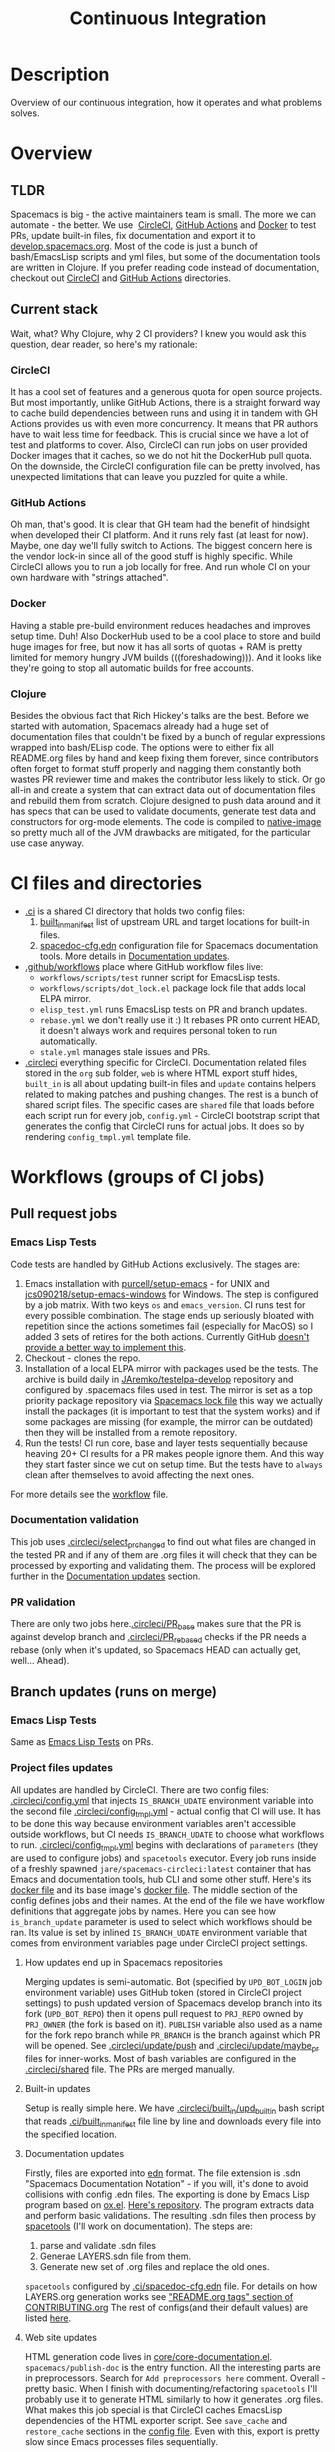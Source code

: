 #+TITLE: Continuous Integration

* Table of Contents                     :TOC_5_gh:noexport:
- [[#description][Description]]
- [[#overview][Overview]]
  - [[#tldr][TLDR]]
  - [[#current-stack][Current stack]]
    - [[#circleci][CircleCI]]
    - [[#github-actions][GitHub Actions]]
    - [[#docker][Docker]]
    - [[#clojure][Clojure]]
- [[#ci-files-and-directories][CI files and directories]]
- [[#workflows-groups-of-ci-jobs][Workflows (groups of CI jobs)]]
  - [[#pull-request-jobs][Pull request jobs]]
    - [[#emacs-lisp-tests][Emacs Lisp Tests]]
    - [[#documentation-validation][Documentation validation]]
    - [[#pr-validation][PR validation]]
  - [[#branch-updates-runs-on-merge][Branch updates (runs on merge)]]
    - [[#emacs-lisp-tests-1][Emacs Lisp Tests]]
    - [[#project-files-updates][Project files updates]]
      - [[#how-updates-end-up-in-spacemacs-repositories][How updates end up in Spacemacs repositories]]
      - [[#built-in-updates][Built-in updates]]
      - [[#documentation-updates][Documentation updates]]
      - [[#web-site-updates][Web site updates]]
  - [[#scheduled-jobs][Scheduled jobs]]
- [[#potential-improvements-pr-ideas][Potential improvements (PR ideas)]]
- [[#side-notes][Side notes]]
  - [[#we-used-to-have-travisci-3-ci-providers-at-the-same-time][We used to have TravisCI (3 CI providers at the same time)]]

* Description
Overview of our continuous integration, how it operates and what problems
solves.

* Overview
** TLDR
Spacemacs is big - the active maintainers team is small. The more we can
automate - the better. We use  [[https://circleci.com/][CircleCI]], [[https://github.com/features/actions][GitHub Actions]] and [[https://www.docker.com/][Docker]] to test PRs,
update built-in files, fix documentation and export it to [[https://develop.spacemacs.org/][develop.spacemacs.org]].
Most of the code is just a bunch of bash/EmacsLisp scripts and yml files, but
some of the documentation tools are written in Clojure.
If you prefer reading code instead of documentation, checkout out [[https://github.com/syl20bnr/spacemacs/tree/develop/.circleci][CircleCI]] and
[[https://github.com/syl20bnr/spacemacs/tree/develop/.github/workflows][GitHub Actions]] directories.

** Current stack
Wait, what? Why Clojure, why 2 CI providers?
I knew you would ask this question, dear reader, so here's my rationale:

*** CircleCI
It has a cool set of features and a generous quota for open source projects.
But most importantly, unlike GitHub Actions, there is a straight forward way
to cache build dependencies between runs and using it in tandem with
GH Actions provides us with even more concurrency. It means that PR authors
have to wait less time for feedback. This is crucial since we have a lot of
test and platforms to cover. Also, CircleCI can run jobs on user provided Docker
images that it caches, so we do not hit the DockerHub pull quota.
On the downside, the CircleCI configuration file can be pretty involved,
has unexpected limitations that can leave you puzzled for quite a while.

*** GitHub Actions
Oh man, that's good. It is clear that GH team had the benefit of hindsight
when developed their CI platform. And it runs rely fast (at least for now).
Maybe, one day we'll fully switch to Actions. The biggest concern here is
the vendor lock-in since all of the good stuff is highly specific.
While CircleCI allows you to run a job locally for free. And run whole CI
on your own hardware with "strings attached".

*** Docker
Having a stable pre-build environment reduces headaches and improves
setup time. Duh!
Also DockerHub used to be a cool place to store and build huge images for
free, but now it has all sorts of quotas + RAM is pretty limited for memory
hungry JVM builds (((foreshadowing))). And it looks like they're going to
stop all automatic builds for free accounts.

*** Clojure
Besides the obvious fact that Rich Hickey's talks are the best.
Before we started with automation, Spacemacs already had a huge set of
documentation files that couldn't be fixed by a bunch of regular expressions
wrapped into bash/ELisp code.
The options were to either fix all README.org files by hand and keep fixing
them forever, since contributors often forget to format stuff properly and
nagging them constantly both wastes PR reviewer time and makes the
contributor less likely to stick. Or go all-in and create a system that
can extract data out of documentation files and rebuild them from scratch.
Clojure designed to push data around and it has specs that can be used
to validate documents, generate test data and constructors for org-mode
elements. The code is compiled to [[https://www.graalvm.org/reference-manual/native-image/][native-image]] so pretty much all of
the JVM drawbacks are mitigated, for the particular use case anyway.

* CI files and directories
- [[https://github.com/syl20bnr/spacemacs/tree/develop/.ci][.ci]] is a shared CI directory that holds two config files:
  1. [[https://github.com/syl20bnr/spacemacs/blob/develop/.ci/built_in_manifest][built_in_manifest]] list of upstream URL and target locations for
     built-in files.
  2. [[https://github.com/syl20bnr/spacemacs/blob/develop/.ci/spacedoc-cfg.edn][spacedoc-cfg.edn]] configuration file for Spacemacs documentation tools.
     More details in [[#documentation-updates][Documentation updates]].
- [[https://github.com/syl20bnr/spacemacs/tree/develop/.github/workflows][.github/workflows]] place where GitHub workflow files live:
  - =workflows/scripts/test= runner script for EmacsLisp tests.
  - =workflows/scripts/dot_lock.el= package lock file that adds local ELPA
    mirror.
  - =elisp_test.yml= runs EmacsLisp tests on PR and branch updates.
  - =rebase.yml= we don't really use it :) It rebases PR onto current HEAD,
    it doesn't always work and requires personal token to run automatically.
  - =stale.yml= manages stale issues and PRs.
- [[https://github.com/syl20bnr/spacemacs/tree/develop/.circleci][.circleci]] everything specific for CircleCI. Documentation related files
  stored in the =org= sub folder, =web= is where HTML export stuff hides,
  =built_in= is all about updating built-in files and =update= contains helpers
  related to making patches and pushing changes. The rest is a bunch of
  shared script files. The specific cases are =shared= file that loads before
  each script run for every job, =config.yml= - CircleCI bootstrap script that
  generates the config that CircleCI runs for actual jobs. It does so by
  rendering =config_tmpl.yml= template file.

* Workflows (groups of CI jobs)
** Pull request jobs
*** Emacs Lisp Tests
Code tests are handled by GitHub Actions exclusively.
The stages are:
1. Emacs installation with [[https://github.com/purcell/setup-emacs][purcell/setup-emacs]] - for UNIX and
   [[https://github.com/jcs090218/setup-emacs-windows][jcs090218/setup-emacs-windows]] for Windows. The step is configured
   by a job matrix. With two keys =os= and =emacs_version=. CI runs test for
   every possible combination. The stage ends up seriously bloated with
   repetition since the actions sometimes fail (especially for MacOS)
   so I added 3 sets of retires for the both actions. Currently GitHub
   [[https://github.community/t/how-to-retry-a-failed-step-in-github-actions-workflow/125880][doesn't provide a better way to implement this]].
2. Checkout - clones the repo.
3. Installation of a local ELPA mirror with packages used be the tests.
   The archive is build daily in [[https://github.com/JAremko/testelpa-develop][JAremko/testelpa-develop]] repository and
   configured by .spacemacs files used in test. The mirror is set as a top
   priority package repository via [[https://github.com/syl20bnr/spacemacs/blob/develop/.github/workflows/scripts/dot_lock.el][Spacemacs lock file]] this way we actually
   install the packages (it is important to test that the system works) and
   if some packages are missing (for example, the mirror can be outdated)
   then they will be installed from a remote repository.
4. Run the tests! CI run core, base and layer tests sequentially because
   heaving 20+ CI results for a PR makes people ignore them. And this way
   they start faster since we cut on setup time. But the tests have to
   =always= clean after themselves to avoid affecting the next ones.

For more details see the [[https://github.com/syl20bnr/spacemacs/blob/develop/.github/workflows/elisp_test.yml][workflow]] file.

*** Documentation validation
This job uses [[https://github.com/syl20bnr/spacemacs/blob/develop/.circleci/select_pr_changed][.circleci/select_pr_changed]] to find out what files are changed in
the tested PR and if any of them are .org files it will check that they can be
processed by exporting and validating them. The process will be explored further
in the [[#documentation-updates][Documentation updates]] section.

*** PR validation
There are only two jobs here.[[https://github.com/syl20bnr/spacemacs/blob/develop/.circleci/PR_base][.circleci/PR_base]] makes sure that the PR
is against develop branch and [[https://github.com/syl20bnr/spacemacs/blob/develop/.circleci/PR_rebased][.circleci/PR_rebased]] checks if the PR
needs a rebase (only when it's updated, so Spacemacs HEAD can actually get,
well... Ahead).

** Branch updates (runs on merge)
*** Emacs Lisp Tests
Same as [[#emacs-lisp-tests][Emacs Lisp Tests]] on PRs.

*** Project files updates
All updates are handled by CircleCI. There are two config files:
[[https://github.com/syl20bnr/spacemacs/blob/develop/.circleci/config.yml][.circleci/config.yml]] that injects =IS_BRANCH_UDATE= environment variable into
the second file [[https://github.com/syl20bnr/spacemacs/blob/develop/.circleci/config_tmpl.yml][.circleci/config_tmpl.yml]] - actual config that CI will use.
It has to be done this way because environment variables aren't accessible
outside workflows, but CI needs =IS_BRANCH_UDATE= to choose what workflows
to run.
[[https://github.com/syl20bnr/spacemacs/blob/develop/.circleci/config_tmpl.yml][.circleci/config_tmpl.yml]] begins with declarations of =parameters= (they
are used to configure jobs) and =spacetools= executor. Every job runs inside of
a freshly spawned =jare/spacemacs-circleci:latest= container that has Emacs and
documentation tools, hub CLI and some other stuff. Here's its [[https://github.com/JAremko/spacemacs-circleci/blob/master/Dockerfile][docker file]] and
its base image's [[https://github.com/JAremko/spacetools/blob/master/Dockerfile.noemacs][docker file]].
The middle section of the config defines jobs and their names. At the end of the
file we have workflow definitions that aggregate jobs by names. Here you can see
how =is_branch_update= parameter is used to select which workflows should be
ran. Its value is set by inlined =IS_BRANCH_UDATE= environment variable that
comes from environment variables page under CircleCI project settings.

**** How updates end up in Spacemacs repositories
Merging updates is semi-automatic. Bot (specified by =UPD_BOT_LOGIN= job
environment variable) uses GitHub token (stored in CircleCI project settings) to
push updated version of Spacemacs develop branch into its fork (=UPD_BOT_REPO=)
then it opens pull request to =PRJ_REPO= owned by =PRJ_OWNER= (the fork is based
on it). =PUBLISH= variable also used as a name for the fork repo branch while
=PR_BRANCH= is the branch against which PR will be opened. See [[https://github.com/syl20bnr/spacemacs/blob/develop/.circleci/update/push][.circleci/update/push]]
and [[https://github.com/syl20bnr/spacemacs/blob/develop/.circleci/update/maybe_pr][.circleci/update/maybe_pr]] files for inner-works. Most of bash variables are
configured in the [[https://github.com/syl20bnr/spacemacs/blob/develop/.circleci/shared][.circleci/shared]] file. The PRs are merged manually.

**** Built-in updates
Setup is really simple here. We have [[https://github.com/syl20bnr/spacemacs/blob/develop/.circleci/built_in/upd_built_in][.circleci/built_in/upd_built_in]] bash
script that reads [[https://github.com/syl20bnr/spacemacs/blob/develop/.ci/built_in_manifest][.ci/built_in_manifest]] file line by line and downloads every
file into the specified location.

**** Documentation updates
Firstly, files are exported into [[https://github.com/edn-format/edn][edn]] format. The file extension is .sdn
"Spacemacs Documentation Notation" - if you will, it's done to avoid collisions
with config .edn files. The exporting is done by Emacs Lisp program based on
[[https://github.com/emacsmirror/org/blob/master/lisp/ox.el][ox.el]]. [[https://github.com/JAremko/sdnize.el][Here's repository]]. The program extracts data and perform basic
validations. The resulting .sdn files then process by [[https://github.com/JAremko/spacetools][spacetools]] (I'll work on
documentation). The steps are:
1. parse and validate .sdn files
2. Generae LAYERS.sdn file from them.
3. Generate new set of .org files and replace the old ones.

=spacetools= configured by [[https://github.com/syl20bnr/spacemacs/blob/develop/.ci/spacedoc-cfg.edn][.ci/spacedoc-cfg.edn]] file. For details on how
LAYERS.org generation works see [[https://github.com/syl20bnr/spacemacs/blob/develop/CONTRIBUTING.org#readmeorg-tags]["README.org tags" section of CONTRIBUTING.org]]
The rest of configs(and their default values) are listed [[https://github.com/JAremko/spacetools/blob/master/components/spacedoc/src/spacetools/spacedoc/config.clj][here]].

**** Web site updates
HTML generation code lives in [[https://github.com/syl20bnr/spacemacs/blob/develop/core/core-documentation.el][core/core-documentation.el]].
=spacemacs/publish-doc= is the entry function. All the interesting parts are in
preprocessors. Search for =Add preprocessors here= comment.
Overall - pretty basic. When I finish with documenting/refactoring =spacetools=
I'll probably use it to generate HTML similarly to how it generates .org files.
What makes this job special is that CircleCI caches EmacsLisp dependencies of
the HTML exporter script. See =save_cache= and =restore_cache= sections
in the [[https://github.com/syl20bnr/spacemacs/blob/develop/.circleci/config_tmpl.yml][config file]]. Even with this, export is pretty slow since Emacs processes
files sequentially.

** Scheduled jobs
We have 2 cron(scheduled) jobs: [[https://github.com/syl20bnr/spacemacs/blob/develop/.github/workflows/stale.yml][Managing stale issues]] with [[https://github.com/actions/stale][actions/stale]] and
running built-in update job. The last one is ran by CircleCI and currently seems
to bug out since CircleCI [[https://discuss.circleci.com/t/setup-workflow-and-scheduled-workflow-in-the-same-configuration/39932/6][doesn't support cron jobs with setup configs]].
As a fall-back mechanism, CI updates built-in files every time Spacemacs
develop branch is pushed.

* Potential improvements (PR ideas)
- CircleCI config generation stage can test if a PR changes any .org file
  and schedule documentation testing job only if it does.
- PR validation job can be moved to CircleCI config generation stage. If
  it isn't valid - all CircleCI jobs can be skipped.
- Web site repo becomes too heavy and PR diffs are meaningless. Removing update
  dates that are embedded into each exported HTML files would reduce the
  patch size drastically.
- Figure out how to retry installation of Emacs for EmacsLisp tests in more
  concise manner. 
- EmacsLisp step that executes the tests isn't DRY.
- Emacs Install retries can use some delay between the attempts since it is
  likely that a failed upstream repo will fail again if you don't give it any
  time to recover/change state. But it shouldn't add delay to runs without
  failures since they vastly outnumber failed ones.
- See if we actually properly clean all they side effects between running
  EmacsLisp tests.
- CircleCI script files can have better names.
- Better error reporting in scripts. It is hard to debug CI so knowing what
  exactly went wrong would help a lot.

* Side notes
** We used to have TravisCI (3 CI providers at the same time)
We ran long running jobs there but ended up dropping the CI since TravisCI
doesn't allow collaborators to read/set environment variables anymore,
[[https://pbs.twimg.com/media/Eoq3OnWW4AIy7ih?format=jpg&name=large][they could be in some kind of trouble]] or [[https://blog.travis-ci.com/oss-announcement][maybe not]]. Anyway, when TravisCI
stopped running jobs on their old domain (as a part of the migration from
[[https://travis-ci.org/]] to [[https://www.travis-ci.com/]]) I decided to use it
as an opportunity to have fewer kinds of configs. Still, it's good environment
for building heavy (both in build time and RAM) Docker images.

